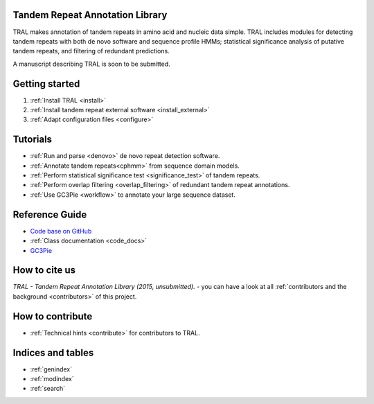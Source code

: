 .. tral

Tandem Repeat Annotation Library
================================

TRAL makes annotation of tandem repeats in amino acid and nucleic data simple. TRAL includes
modules for detecting tandem repeats with both de novo software and sequence profile HMMs;
statistical significance analysis of putative tandem repeats, and filtering of redundant predictions.

A manuscript describing TRAL is soon to be submitted.


Getting started
===============

#. :ref:`Install TRAL <install>`
#. :ref:`Install tandem repeat external software <install_external>`
#. :ref:`Adapt configuration files <configure>`


Tutorials
=========

- :ref:`Run and parse <denovo>` de novo repeat detection software.
- :ref:`Annotate tandem repeats<cphmm>` from sequence domain models.
- :ref:`Perform statistical significance test <significance_test>` of tandem repeats.
- :ref:`Perform overlap filtering <overlap_filtering>` of redundant tandem repeat annotations.
- :ref:`Use GC3Pie <workflow>` to annotate your large sequence dataset.


Reference Guide
===============

- `Code base on GitHub <https://github.com/elkeschaper/tral>`_
- :ref:`Class documentation <code_docs>`
- `GC3Pie <https://code.google.com/p/gc3pie/>`_



How to cite us
===============

*TRAL - Tandem Repeat Annotation Library (2015, unsubmitted).* - you can have a look at all :ref:`contributors and the background <contributors>` of this project.


How to contribute
==================


- :ref:`Technical hints <contribute>` for contributors to TRAL.


Indices and tables
==================

* :ref:`genindex`
* :ref:`modindex`
* :ref:`search`

